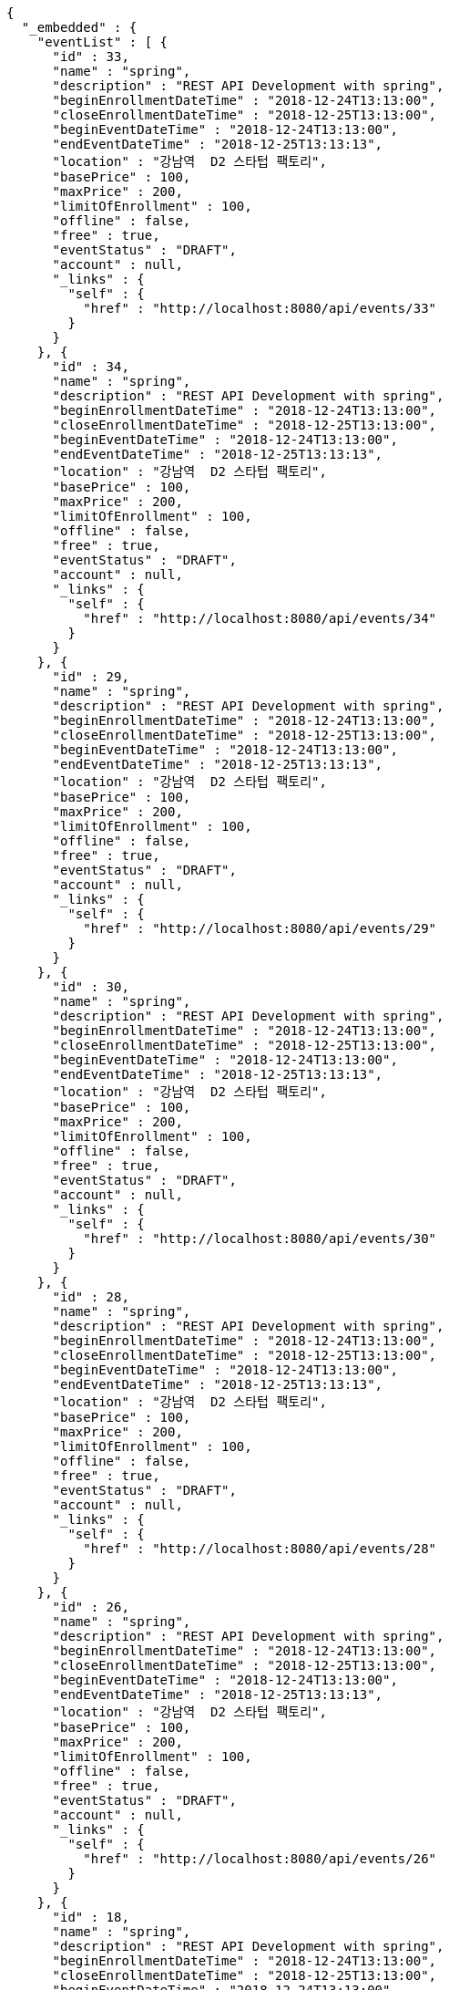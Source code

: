 [source,options="nowrap"]
----
{
  "_embedded" : {
    "eventList" : [ {
      "id" : 33,
      "name" : "spring",
      "description" : "REST API Development with spring",
      "beginEnrollmentDateTime" : "2018-12-24T13:13:00",
      "closeEnrollmentDateTime" : "2018-12-25T13:13:00",
      "beginEventDateTime" : "2018-12-24T13:13:00",
      "endEventDateTime" : "2018-12-25T13:13:13",
      "location" : "강남역  D2 스타텁 팩토리",
      "basePrice" : 100,
      "maxPrice" : 200,
      "limitOfEnrollment" : 100,
      "offline" : false,
      "free" : true,
      "eventStatus" : "DRAFT",
      "account" : null,
      "_links" : {
        "self" : {
          "href" : "http://localhost:8080/api/events/33"
        }
      }
    }, {
      "id" : 34,
      "name" : "spring",
      "description" : "REST API Development with spring",
      "beginEnrollmentDateTime" : "2018-12-24T13:13:00",
      "closeEnrollmentDateTime" : "2018-12-25T13:13:00",
      "beginEventDateTime" : "2018-12-24T13:13:00",
      "endEventDateTime" : "2018-12-25T13:13:13",
      "location" : "강남역  D2 스타텁 팩토리",
      "basePrice" : 100,
      "maxPrice" : 200,
      "limitOfEnrollment" : 100,
      "offline" : false,
      "free" : true,
      "eventStatus" : "DRAFT",
      "account" : null,
      "_links" : {
        "self" : {
          "href" : "http://localhost:8080/api/events/34"
        }
      }
    }, {
      "id" : 29,
      "name" : "spring",
      "description" : "REST API Development with spring",
      "beginEnrollmentDateTime" : "2018-12-24T13:13:00",
      "closeEnrollmentDateTime" : "2018-12-25T13:13:00",
      "beginEventDateTime" : "2018-12-24T13:13:00",
      "endEventDateTime" : "2018-12-25T13:13:13",
      "location" : "강남역  D2 스타텁 팩토리",
      "basePrice" : 100,
      "maxPrice" : 200,
      "limitOfEnrollment" : 100,
      "offline" : false,
      "free" : true,
      "eventStatus" : "DRAFT",
      "account" : null,
      "_links" : {
        "self" : {
          "href" : "http://localhost:8080/api/events/29"
        }
      }
    }, {
      "id" : 30,
      "name" : "spring",
      "description" : "REST API Development with spring",
      "beginEnrollmentDateTime" : "2018-12-24T13:13:00",
      "closeEnrollmentDateTime" : "2018-12-25T13:13:00",
      "beginEventDateTime" : "2018-12-24T13:13:00",
      "endEventDateTime" : "2018-12-25T13:13:13",
      "location" : "강남역  D2 스타텁 팩토리",
      "basePrice" : 100,
      "maxPrice" : 200,
      "limitOfEnrollment" : 100,
      "offline" : false,
      "free" : true,
      "eventStatus" : "DRAFT",
      "account" : null,
      "_links" : {
        "self" : {
          "href" : "http://localhost:8080/api/events/30"
        }
      }
    }, {
      "id" : 28,
      "name" : "spring",
      "description" : "REST API Development with spring",
      "beginEnrollmentDateTime" : "2018-12-24T13:13:00",
      "closeEnrollmentDateTime" : "2018-12-25T13:13:00",
      "beginEventDateTime" : "2018-12-24T13:13:00",
      "endEventDateTime" : "2018-12-25T13:13:13",
      "location" : "강남역  D2 스타텁 팩토리",
      "basePrice" : 100,
      "maxPrice" : 200,
      "limitOfEnrollment" : 100,
      "offline" : false,
      "free" : true,
      "eventStatus" : "DRAFT",
      "account" : null,
      "_links" : {
        "self" : {
          "href" : "http://localhost:8080/api/events/28"
        }
      }
    }, {
      "id" : 26,
      "name" : "spring",
      "description" : "REST API Development with spring",
      "beginEnrollmentDateTime" : "2018-12-24T13:13:00",
      "closeEnrollmentDateTime" : "2018-12-25T13:13:00",
      "beginEventDateTime" : "2018-12-24T13:13:00",
      "endEventDateTime" : "2018-12-25T13:13:13",
      "location" : "강남역  D2 스타텁 팩토리",
      "basePrice" : 100,
      "maxPrice" : 200,
      "limitOfEnrollment" : 100,
      "offline" : false,
      "free" : true,
      "eventStatus" : "DRAFT",
      "account" : null,
      "_links" : {
        "self" : {
          "href" : "http://localhost:8080/api/events/26"
        }
      }
    }, {
      "id" : 18,
      "name" : "spring",
      "description" : "REST API Development with spring",
      "beginEnrollmentDateTime" : "2018-12-24T13:13:00",
      "closeEnrollmentDateTime" : "2018-12-25T13:13:00",
      "beginEventDateTime" : "2018-12-24T13:13:00",
      "endEventDateTime" : "2018-12-25T13:13:13",
      "location" : "강남역  D2 스타텁 팩토리",
      "basePrice" : 100,
      "maxPrice" : 200,
      "limitOfEnrollment" : 100,
      "offline" : false,
      "free" : true,
      "eventStatus" : "DRAFT",
      "account" : null,
      "_links" : {
        "self" : {
          "href" : "http://localhost:8080/api/events/18"
        }
      }
    }, {
      "id" : 6,
      "name" : "spring",
      "description" : "REST API Development with spring",
      "beginEnrollmentDateTime" : "2018-12-24T13:13:00",
      "closeEnrollmentDateTime" : "2018-12-25T13:13:00",
      "beginEventDateTime" : "2018-12-24T13:13:00",
      "endEventDateTime" : "2018-12-25T13:13:13",
      "location" : "강남역  D2 스타텁 팩토리",
      "basePrice" : 100,
      "maxPrice" : 200,
      "limitOfEnrollment" : 100,
      "offline" : false,
      "free" : true,
      "eventStatus" : "DRAFT",
      "account" : null,
      "_links" : {
        "self" : {
          "href" : "http://localhost:8080/api/events/6"
        }
      }
    }, {
      "id" : 9,
      "name" : "spring",
      "description" : "REST API Development with spring",
      "beginEnrollmentDateTime" : "2018-12-24T13:13:00",
      "closeEnrollmentDateTime" : "2018-12-25T13:13:00",
      "beginEventDateTime" : "2018-12-24T13:13:00",
      "endEventDateTime" : "2018-12-25T13:13:13",
      "location" : "강남역  D2 스타텁 팩토리",
      "basePrice" : 100,
      "maxPrice" : 200,
      "limitOfEnrollment" : 100,
      "offline" : false,
      "free" : true,
      "eventStatus" : "DRAFT",
      "account" : null,
      "_links" : {
        "self" : {
          "href" : "http://localhost:8080/api/events/9"
        }
      }
    }, {
      "id" : 10,
      "name" : "spring",
      "description" : "REST API Development with spring",
      "beginEnrollmentDateTime" : "2018-12-24T13:13:00",
      "closeEnrollmentDateTime" : "2018-12-25T13:13:00",
      "beginEventDateTime" : "2018-12-24T13:13:00",
      "endEventDateTime" : "2018-12-25T13:13:13",
      "location" : "강남역  D2 스타텁 팩토리",
      "basePrice" : 100,
      "maxPrice" : 200,
      "limitOfEnrollment" : 100,
      "offline" : false,
      "free" : true,
      "eventStatus" : "DRAFT",
      "account" : null,
      "_links" : {
        "self" : {
          "href" : "http://localhost:8080/api/events/10"
        }
      }
    } ]
  },
  "_links" : {
    "first" : {
      "href" : "http://localhost:8080/api/events?page=0&size=10&sort=name,desc"
    },
    "prev" : {
      "href" : "http://localhost:8080/api/events?page=0&size=10&sort=name,desc"
    },
    "self" : {
      "href" : "http://localhost:8080/api/events?page=1&size=10&sort=name,desc"
    },
    "next" : {
      "href" : "http://localhost:8080/api/events?page=2&size=10&sort=name,desc"
    },
    "last" : {
      "href" : "http://localhost:8080/api/events?page=3&size=10&sort=name,desc"
    },
    "profile" : {
      "href" : "/docs/index.html#resources-events-queryEvents"
    }
  },
  "page" : {
    "size" : 10,
    "totalElements" : 32,
    "totalPages" : 4,
    "number" : 1
  }
}
----